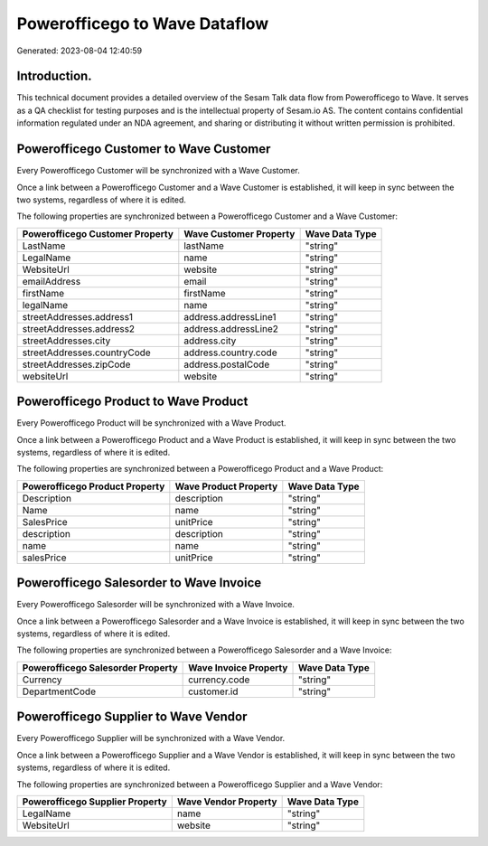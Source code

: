 ==============================
Powerofficego to Wave Dataflow
==============================

Generated: 2023-08-04 12:40:59

Introduction.
------------

This technical document provides a detailed overview of the Sesam Talk data flow from Powerofficego to Wave. It serves as a QA checklist for testing purposes and is the intellectual property of Sesam.io AS. The content contains confidential information regulated under an NDA agreement, and sharing or distributing it without written permission is prohibited.

Powerofficego Customer to Wave Customer
---------------------------------------
Every Powerofficego Customer will be synchronized with a Wave Customer.

Once a link between a Powerofficego Customer and a Wave Customer is established, it will keep in sync between the two systems, regardless of where it is edited.

The following properties are synchronized between a Powerofficego Customer and a Wave Customer:

.. list-table::
   :header-rows: 1

   * - Powerofficego Customer Property
     - Wave Customer Property
     - Wave Data Type
   * - LastName
     - lastName
     - "string"
   * - LegalName
     - name
     - "string"
   * - WebsiteUrl
     - website
     - "string"
   * - emailAddress
     - email
     - "string"
   * - firstName
     - firstName
     - "string"
   * - legalName
     - name
     - "string"
   * - streetAddresses.address1
     - address.addressLine1
     - "string"
   * - streetAddresses.address2
     - address.addressLine2
     - "string"
   * - streetAddresses.city
     - address.city
     - "string"
   * - streetAddresses.countryCode
     - address.country.code
     - "string"
   * - streetAddresses.zipCode
     - address.postalCode
     - "string"
   * - websiteUrl
     - website
     - "string"


Powerofficego Product to Wave Product
-------------------------------------
Every Powerofficego Product will be synchronized with a Wave Product.

Once a link between a Powerofficego Product and a Wave Product is established, it will keep in sync between the two systems, regardless of where it is edited.

The following properties are synchronized between a Powerofficego Product and a Wave Product:

.. list-table::
   :header-rows: 1

   * - Powerofficego Product Property
     - Wave Product Property
     - Wave Data Type
   * - Description
     - description
     - "string"
   * - Name
     - name
     - "string"
   * - SalesPrice
     - unitPrice
     - "string"
   * - description
     - description
     - "string"
   * - name
     - name
     - "string"
   * - salesPrice
     - unitPrice
     - "string"


Powerofficego Salesorder to Wave Invoice
----------------------------------------
Every Powerofficego Salesorder will be synchronized with a Wave Invoice.

Once a link between a Powerofficego Salesorder and a Wave Invoice is established, it will keep in sync between the two systems, regardless of where it is edited.

The following properties are synchronized between a Powerofficego Salesorder and a Wave Invoice:

.. list-table::
   :header-rows: 1

   * - Powerofficego Salesorder Property
     - Wave Invoice Property
     - Wave Data Type
   * - Currency
     - currency.code
     - "string"
   * - DepartmentCode
     - customer.id
     - "string"


Powerofficego Supplier to Wave Vendor
-------------------------------------
Every Powerofficego Supplier will be synchronized with a Wave Vendor.

Once a link between a Powerofficego Supplier and a Wave Vendor is established, it will keep in sync between the two systems, regardless of where it is edited.

The following properties are synchronized between a Powerofficego Supplier and a Wave Vendor:

.. list-table::
   :header-rows: 1

   * - Powerofficego Supplier Property
     - Wave Vendor Property
     - Wave Data Type
   * - LegalName
     - name
     - "string"
   * - WebsiteUrl
     - website
     - "string"

